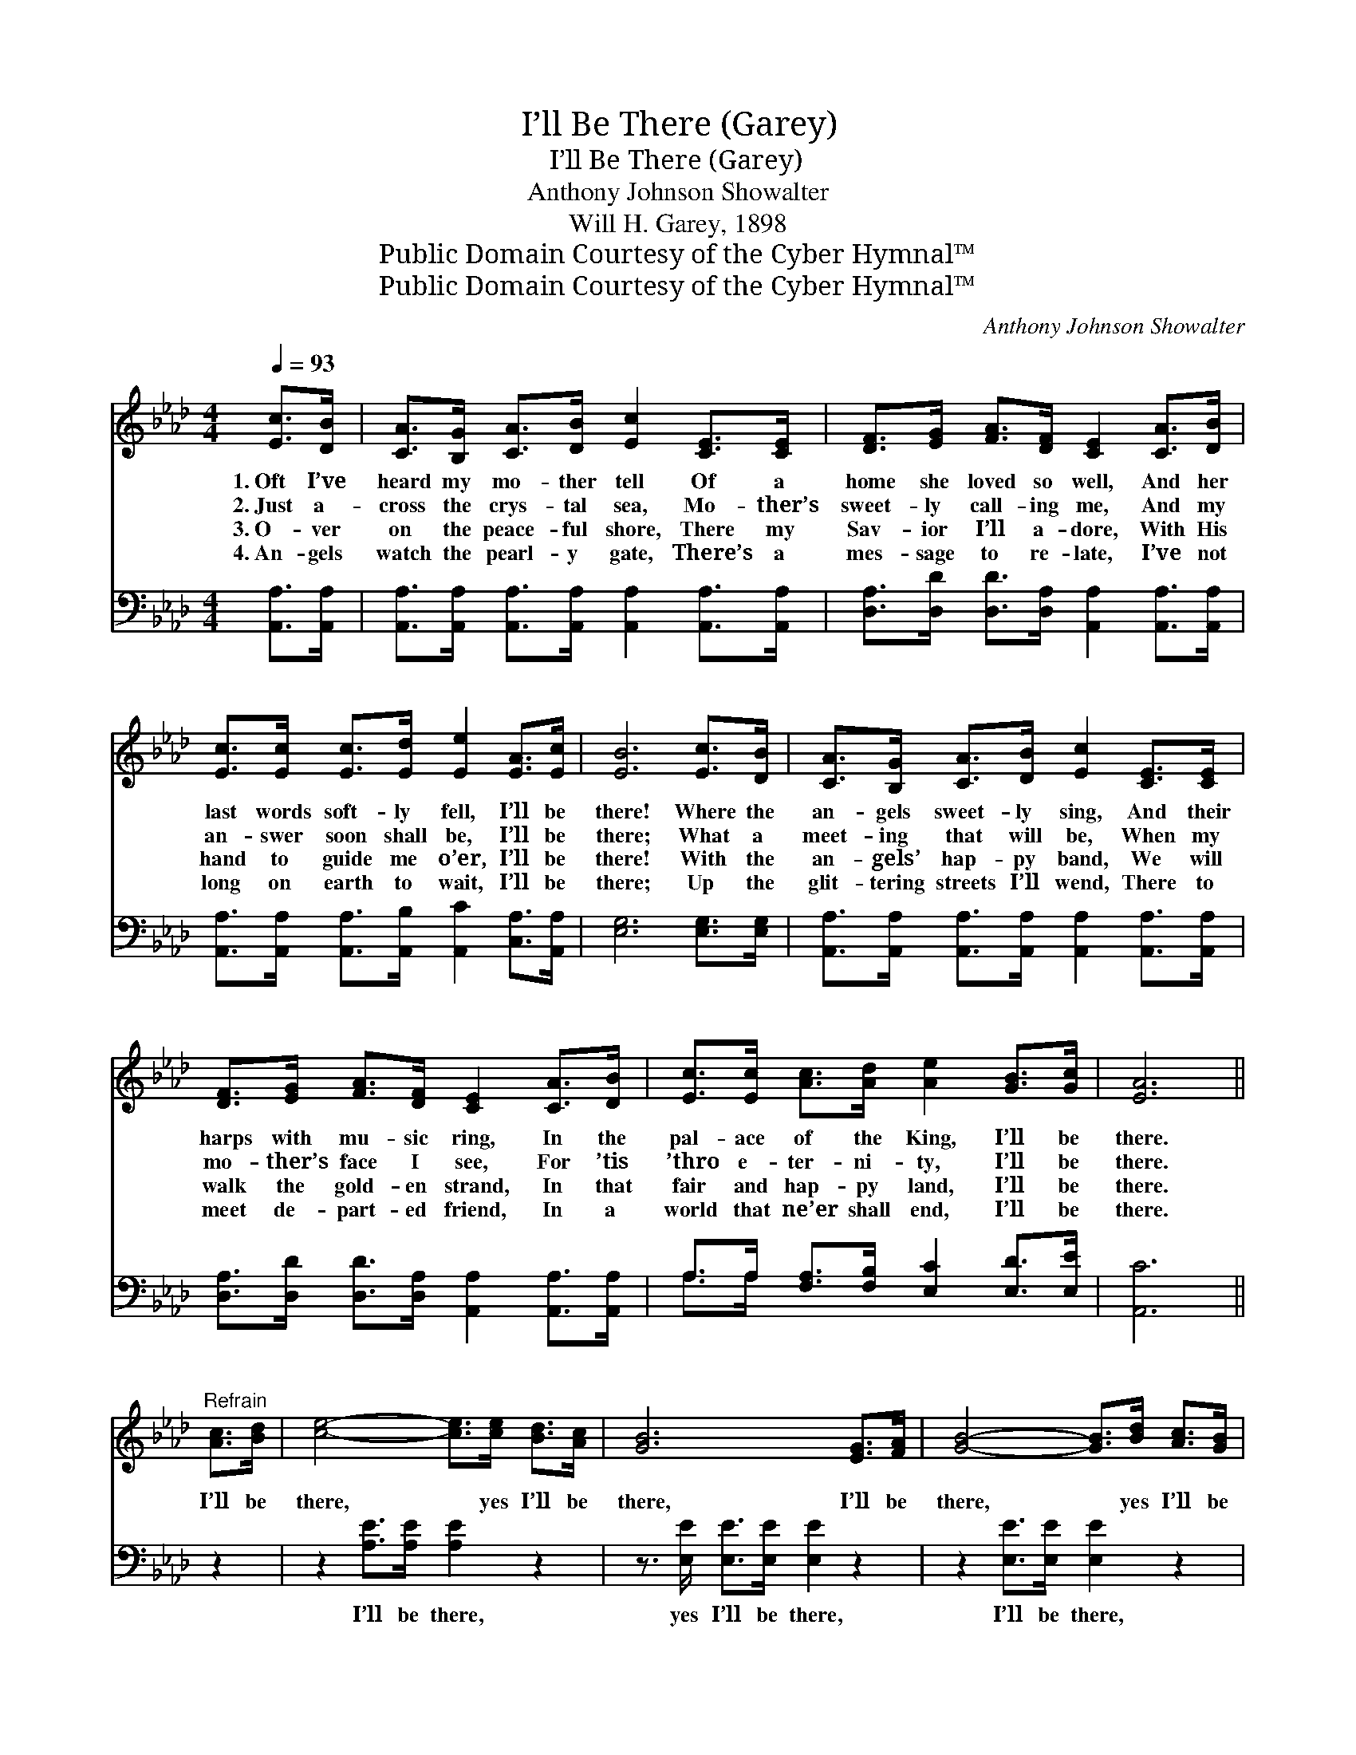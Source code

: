 X:1
T:I’ll Be There (Garey)
T:I’ll Be There (Garey)
T:Anthony Johnson Showalter
T:Will H. Garey, 1898
T:Public Domain Courtesy of the Cyber Hymnal™
T:Public Domain Courtesy of the Cyber Hymnal™
C:Anthony Johnson Showalter
Z:Public Domain
Z:Courtesy of the Cyber Hymnal™
%%score ( 1 2 ) ( 3 4 )
L:1/8
Q:1/4=93
M:4/4
K:Ab
V:1 treble 
V:2 treble 
V:3 bass 
V:4 bass 
V:1
 [Ec]>[DB] | [CA]>[B,G] [CA]>[DB] [Ec]2 [CE]>[CE] | [DF]>[EG] [FA]>[DF] [CE]2 [CA]>[DB] | %3
w: 1.~Oft I’ve|heard my mo- ther tell Of a|home she loved so well, And her|
w: 2.~Just a-|cross the crys- tal sea, Mo- ther’s|sweet- ly call- ing me, And my|
w: 3.~O- ver|on the peace- ful shore, There my|Sav- ior I’ll a- dore, With His|
w: 4.~An- gels|watch the pearl- y gate, There’s a|mes- sage to re- late, I’ve not|
 [Ec]>[Ec] [Ec]>[Ed] [Ee]2 [EA]>[Ec] | [EB]6 [Ec]>[DB] | [CA]>[B,G] [CA]>[DB] [Ec]2 [CE]>[CE] | %6
w: last words soft- ly fell, I’ll be|there! Where the|an- gels sweet- ly sing, And their|
w: an- swer soon shall be, I’ll be|there; What a|meet- ing that will be, When my|
w: hand to guide me o’er, I’ll be|there! With the|an- gels’ hap- py band, We will|
w: long on earth to wait, I’ll be|there; Up the|glit- tering streets I’ll wend, There to|
 [DF]>[EG] [FA]>[DF] [CE]2 [CA]>[DB] | [Ec]>[Ec] [Ac]>[Ad] [Ae]2 [GB]>[Gc] | [EA]6 || %9
w: harps with mu- sic ring, In the|pal- ace of the King, I’ll be|there.|
w: mo- ther’s face I see, For ’tis|’thro e- ter- ni- ty, I’ll be|there.|
w: walk the gold- en strand, In that|fair and hap- py land, I’ll be|there.|
w: meet de- part- ed friend, In a|world that ne’er shall end, I’ll be|there.|
"^Refrain" [Ac]>[Bd] | [ce]4- [ce]>[ce] [Bd]>[Ac] | [GB]6 [EG]>[FA] | [GB]4- [GB]>[Bd] [Ac]>[GB] | %13
w: ||||
w: I’ll be|there, * yes I’ll be|there, I’ll be|there, * yes I’ll be|
w: ||||
w: ||||
 A6 [Ec]>[DB] | [CA]>[B,G] [CA]>[DB] [Ec]2 [CE]>[CE] | [DF]>[EG] [FA]>[DF] [CE]2 [CA]>[DB] | %16
w: |||
w: there, Where the|an- gels sweet- ly sing, And their|harps with mu- sic ring, In the|
w: |||
w: |||
 [Ec]>[Ec] [Ac]>[Ad] [Ae]2 [GB]>[Gc] | A4- !fermata![EA]6 |] %18
w: ||
w: pal- ace of the King, I’ll be|there. *|
w: ||
w: ||
V:2
 x2 | x8 | x8 | x8 | x8 | x8 | x8 | x8 | x6 || x2 | x8 | x8 | x8 | A6 x2 | x8 | x8 | x8 | %17
 E>EF>F x6 |] %18
V:3
 [A,,A,]>[A,,A,] | [A,,A,]>[A,,A,] [A,,A,]>[A,,A,] [A,,A,]2 [A,,A,]>[A,,A,] | %2
w: ~ ~|~ ~ ~ ~ ~ ~ ~|
 [D,A,]>[D,D] [D,D]>[D,A,] [A,,A,]2 [A,,A,]>[A,,A,] | %3
w: ~ ~ ~ ~ ~ ~ ~|
 [A,,A,]>[A,,A,] [A,,A,]>[A,,B,] [A,,C]2 [C,A,]>[A,,A,] | [E,G,]6 [E,G,]>[E,G,] | %5
w: ~ ~ ~ ~ ~ ~ ~|~ ~ ~|
 [A,,A,]>[A,,A,] [A,,A,]>[A,,A,] [A,,A,]2 [A,,A,]>[A,,A,] | %6
w: ~ ~ ~ ~ ~ ~ ~|
 [D,A,]>[D,D] [D,D]>[D,A,] [A,,A,]2 [A,,A,]>[A,,A,] | A,>A, [F,A,]>[F,B,] [E,C]2 [E,D]>[E,E] | %8
w: ~ ~ ~ ~ ~ ~ ~|~ ~ ~ ~ ~ ~ ~|
 [A,,C]6 || z2 | z2 [A,E]>[A,E] [A,E]2 z2 | z3/2 [E,E]/ [E,E]>[E,E] [E,E]2 z2 | %12
w: ~||I’ll be there,|yes I’ll be there,|
 z2 [E,E]>[E,E] [E,E]2 z2 | z3/2 [A,,A,C]/ [A,,A,C]>[A,,A,C] [A,,A,C]2 [A,,A,]>[A,,A,] | %14
w: I’ll be there,|yes I’ll be there, ~ ~|
 [A,,A,]>[A,,A,] [A,,A,]>[A,,A,] [A,,A,]2 [A,,A,]>[A,,A,] | %15
w: ~ ~ ~ ~ ~ ~ ~|
 [D,A,]>[D,D] [D,D]>[D,A,] [A,,A,]2 [A,,A,]>[A,,A,] | A,>A, [F,A,]>[F,B,] [E,C]2 [E,D]>[E,E] | %17
w: ~ ~ ~ ~ ~ ~ ~|~ ~ ~ ~ ~ ~ ~|
 C>C D>D !fermata![A,,C]6 |] %18
w: yes, I’ll be there *|
V:4
 x2 | x8 | x8 | x8 | x8 | x8 | x8 | A,>A, x6 | x6 || x2 | x8 | x8 | x8 | x8 | x8 | x8 | A,>A, x6 | %17
 A,,4- x6 |] %18

